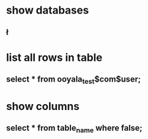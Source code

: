 * show databases
** \l
* list all rows in table
** select * from ooyala_test$com$user;
* show columns
** select * from table_name where false;
